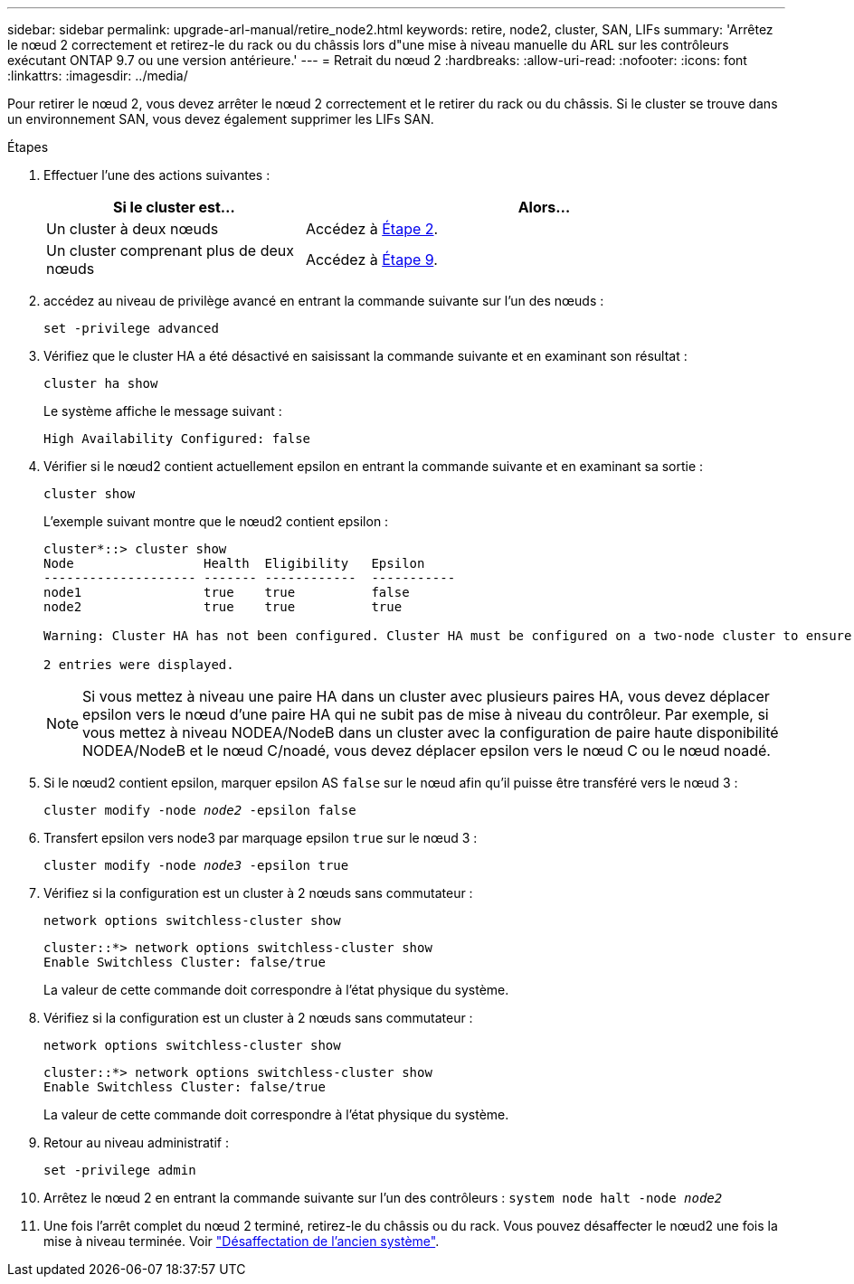 ---
sidebar: sidebar 
permalink: upgrade-arl-manual/retire_node2.html 
keywords: retire, node2, cluster, SAN, LIFs 
summary: 'Arrêtez le nœud 2 correctement et retirez-le du rack ou du châssis lors d"une mise à niveau manuelle du ARL sur les contrôleurs exécutant ONTAP 9.7 ou une version antérieure.' 
---
= Retrait du nœud 2
:hardbreaks:
:allow-uri-read: 
:nofooter: 
:icons: font
:linkattrs: 
:imagesdir: ../media/


[role="lead"]
Pour retirer le nœud 2, vous devez arrêter le nœud 2 correctement et le retirer du rack ou du châssis. Si le cluster se trouve dans un environnement SAN, vous devez également supprimer les LIFs SAN.

.Étapes
. Effectuer l'une des actions suivantes :
+
[cols="35,65"]
|===
| Si le cluster est... | Alors... 


| Un cluster à deux nœuds | Accédez à <<man_retire_2_Step2,Étape 2>>. 


| Un cluster comprenant plus de deux nœuds | Accédez à <<man_retire_2_Step9,Étape 9>>. 
|===
. [[man_reate_2_Step2]]accédez au niveau de privilège avancé en entrant la commande suivante sur l'un des nœuds :
+
`set -privilege advanced`

. Vérifiez que le cluster HA a été désactivé en saisissant la commande suivante et en examinant son résultat :
+
`cluster ha show`

+
Le système affiche le message suivant :

+
[listing]
----
High Availability Configured: false
----
. Vérifier si le nœud2 contient actuellement epsilon en entrant la commande suivante et en examinant sa sortie :
+
`cluster show`

+
L'exemple suivant montre que le nœud2 contient epsilon :

+
[listing]
----
cluster*::> cluster show
Node                 Health  Eligibility   Epsilon
-------------------- ------- ------------  -----------
node1                true    true          false
node2                true    true          true

Warning: Cluster HA has not been configured. Cluster HA must be configured on a two-node cluster to ensure data access availability in the event of storage failover. Use the "cluster ha modify -configured true" command to configure cluster HA.

2 entries were displayed.
----
+

NOTE: Si vous mettez à niveau une paire HA dans un cluster avec plusieurs paires HA, vous devez déplacer epsilon vers le nœud d'une paire HA qui ne subit pas de mise à niveau du contrôleur. Par exemple, si vous mettez à niveau NODEA/NodeB dans un cluster avec la configuration de paire haute disponibilité NODEA/NodeB et le nœud C/noadé, vous devez déplacer epsilon vers le nœud C ou le nœud noadé.

. Si le nœud2 contient epsilon, marquer epsilon AS `false` sur le nœud afin qu'il puisse être transféré vers le nœud 3 :
+
`cluster modify -node _node2_ -epsilon false`

. Transfert epsilon vers node3 par marquage epsilon `true` sur le nœud 3 :
+
`cluster modify -node _node3_ -epsilon true`

. Vérifiez si la configuration est un cluster à 2 nœuds sans commutateur :
+
`network options switchless-cluster show`

+
[listing]
----
cluster::*> network options switchless-cluster show
Enable Switchless Cluster: false/true
----
+
La valeur de cette commande doit correspondre à l'état physique du système.

. Vérifiez si la configuration est un cluster à 2 nœuds sans commutateur :
+
`network options switchless-cluster show`

+
[listing]
----
cluster::*> network options switchless-cluster show
Enable Switchless Cluster: false/true
----
+
La valeur de cette commande doit correspondre à l'état physique du système.

. [[man_leavate_2_Step9]]Retour au niveau administratif :
+
`set -privilege admin`

. Arrêtez le nœud 2 en entrant la commande suivante sur l'un des contrôleurs :
`system node halt -node _node2_`
. Une fois l'arrêt complet du nœud 2 terminé, retirez-le du châssis ou du rack. Vous pouvez désaffecter le nœud2 une fois la mise à niveau terminée. Voir link:decommission_old_system.html["Désaffectation de l'ancien système"].

